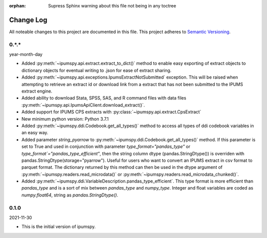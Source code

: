 :orphan: Supress Sphinx warning about this file not being in any toctree

.. ipumspy version history

Change Log
==========

All noteable changes to this project are documented in this file.
This project adheres to `Semantic Versioning`_.

.. _Semantic Versioning: http://semver.org/


0.*.*
-----
year-month-day

* Added :py:meth:`~ipumspy.api.extract.extract_to_dict()` method to enable easy exporting of extract objects to dictionary objects for eventual writing to .json for ease of extract sharing.
* Added :py:meth:`~ipumspy.api.exceptions.IpumsExtractNotSubmitted` exception. This will be raised when attempting to retrieve an extract id or download link from a extract that has not been submitted to the IPUMS extract engine.
* Added ability to download Stata, SPSS, SAS, and R command files with data files :py:meth:`~ipumspy.api.IpumsApiClient.download_extract()`.
* Added support for IPUMS CPS extracts with :py:class:`~ipumspy.api.extract.CpsExtract`
* New minimum python version: Python 3.7.1 
* Added :py:meth:`~ipumspy.ddi.Codebook.get_all_types()` method to access all types of ddi codebook variables in an easy way.
* Added parameter `string_pyarrow` to :py:meth:`~ipumspy.ddi.Codebook.get_all_types()` method. If this parameter is set to True and used in conjunction
  with parameter `type_format="pandas_type"` or `type_format`="pandas_type_efficient"`, then the string column dtype (pandas.StringDtype()) is overriden with pandas.StringDtype(storage="pyarrow"). Useful for
  users who want to convert an IPUMS extract in csv format to parquet format.
  The dictionary returned by this method can then be used in the dtype argument of :py:meth:`~ipumspy.readers.read_microdata()` or :py:meth:`~ipumspy.readers.read_microdata_chunked()`.
* Added :py:meth:`~ipumspy.ddi.VariableDescription.pandas_type_efficient`. This type format is more efficient than `pandas_type`
  and is a sort of mix between `pandas_type` and `numpy_type`. Integer and float variables are coded as `numpy.float64`, string as `pandas.StringDtype()`.


0.1.0
-----
2021-11-30

* This is the initial version of ipumspy.
